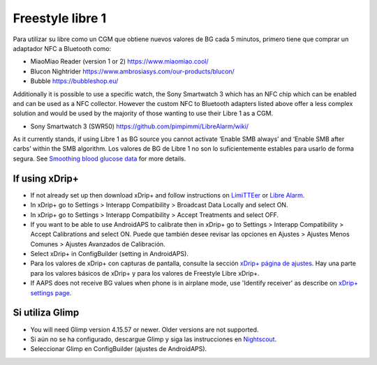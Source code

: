 Freestyle libre 1
**************************************************

Para utilizar su libre como un CGM que obtiene nuevos valores de BG cada 5 minutos, primero tiene que comprar un adaptador NFC a Bluetooth como:

* MiaoMiao Reader (version 1 or 2) `https://www.miaomiao.cool/ <https://www.miaomiao.cool/>`_
* Blucon Nightrider `https://www.ambrosiasys.com/our-products/blucon/ <https://www.ambrosiasys.com/our-products/blucon/>`_
* Bubble `https://bubbleshop.eu/ <https://bubbleshop.eu/>`_

Additionally it is possible to use a specific watch, the Sony Smartwatch 3 which has an NFC chip which can be enabled and can be used as a NFC collector. However the custom NFC to Bluetooth adapters listed above offer a less complex solution and would be used by the majority of those wanting to use their Libre 1 as a CGM.

* Sony Smartwatch 3 (SWR50) `https://github.com/pimpimmi/LibreAlarm/wiki/ <https://github.com/pimpimmi/LibreAlarm/wiki/>`_

As it currently stands, if using Libre 1 as BG source you cannot activate ‘Enable SMB always’ and ‘Enable SMB after carbs’ within the SMB algorithm. Los valores de BG de Libre 1 no son lo suficientemente estables para usarlo de forma segura. See `Smoothing blood glucose data <../Usage/Smoothing-Blood-Glucose-Data-in-xDrip.html>`_ for more details.

If using xDrip+
==================================================
* If not already set up then download xDrip+ and follow instructions on `LimiTTEer <https://github.com/JoernL/LimiTTer>`_ or  `Libre Alarm <https://github.com/pimpimmi/LibreAlarm/wiki>`_.
* In xDrip+ go to Settings > Interapp Compatibility > Broadcast Data Locally and select ON.
* In xDrip+ go to Settings > Interapp Compatibility > Accept Treatments and select OFF.
* If you want to be able to use AndroidAPS to calibrate then in xDrip+ go to Settings > Interapp Compatibility > Accept Calibrations and select ON.  Puede que también desee revisar las opciones en Ajustes > Ajustes Menos Comunes > Ajustes Avanzados de Calibración.
* Select xDrip+ in ConfigBuilder (setting in AndroidAPS).
* Para los valores de xDrip+ con capturas de pantalla, consulte la sección `xDrip+ página de ajustes <../Configuration/xdrip.html>`__. Hay una parte para los valores básicos de xDrip+ y para los valores de Freestyle Libre xDrip+.
* If AAPS does not receive BG values when phone is in airplane mode, use 'Identify receiver' as describe on `xDrip+ settings page <../Configuration/xdrip.html>`_.

Si utiliza Glimp
==================================================
* You will need Glimp version 4.15.57 or newer. Older versions are not supported.
* Si aún no se ha configurado, descargue Glimp y siga las instrucciones en `Nightscout <http://www.nightscout.info/wiki/welcome/nightscout-for-libre>`_.
* Seleccionar Glimp en ConfigBuilder (ajustes de AndroidAPS).
